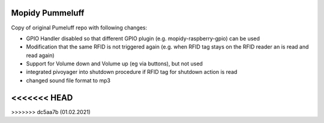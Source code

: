 Mopidy Pummeluff
================

Copy of original Pumeluff repo with following changes:

- GPIO Handler disabled so that different GPIO plugin (e.g. mopidy-raspberry-gpio) can be used
- Modification that the same RFID is not triggered again (e.g. when RFID tag stays on the RFID reader an is read and read again)
- Support for Volume down and Volume up (eg via buttons), but not used
- integrated pivoyager into shutdown procedure if RFID tag for shutdown action is read
- changed sound file format to mp3
<<<<<<< HEAD
=======

>>>>>>> dc5aa7b (01.02.2021)
